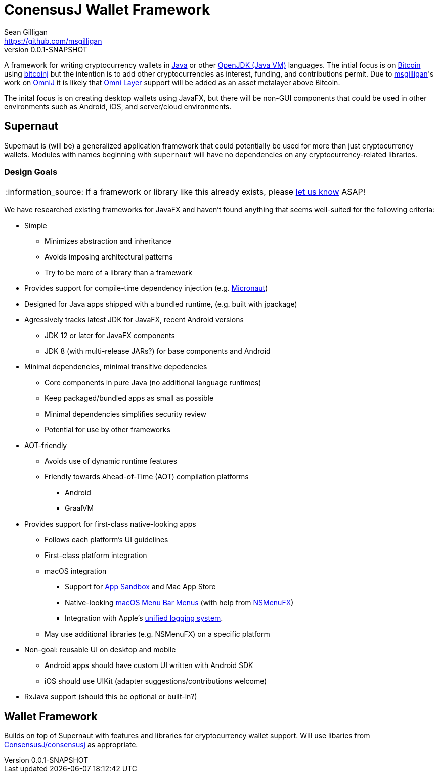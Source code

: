 = ConensusJ Wallet Framework
Sean Gilligan <https://github.com/msgilligan>
v0.0.1-SNAPSHOT
:description: ConsensusJ Wallet Framework README.
:wf-version: 0.0.1-SNAPSHOT
:tip-caption: :bulb:
:note-caption: :information_source:
:important-caption: :heavy_exclamation_mark:
:caution-caption: :fire:
:warning-caption: :warning:

A framework for writing cryptocurrency wallets in https://docs.oracle.com/javase/specs/jls/se12/html/index.html[Java] or other https://en.wikipedia.org/wiki/List_of_JVM_languages#JVM_languages[OpenJDK (Java VM)] languages. The intial focus is on https://bitcoin.org/[Bitcoin] using https://github.com/bitcoinj/bitcoinj/[bitcoinj] but the intention is to add other cryptocurrencies as interest, funding, and contributions permit. Due to https://github.com/msgilligan[msgilligan]'s work on https://github.com/OmniLayer/OmniJ[OmniJ] it is likely that https://www.omnilayer.org[Omni Layer] support will be added as an asset metalayer above Bitcoin.

The inital focus is on creating desktop wallets using JavaFX, but there will be non-GUI components that could be used in other environments such as Android, iOS, and server/cloud environments.

== Supernaut

Supernaut is (will be) a generalized application framework that could potentially be used for more than just cryptocurrency wallets. Modules with names beginning with `supernaut` will have no dependencies on any cryptocurrency-related libraries.

=== Design Goals

NOTE: If a framework or library like this already exists, please https://github.com/ConsensusJ/wallet-framework/issues[let us know] ASAP!

We have researched existing frameworks for JavaFX and haven't found anything that seems well-suited for the following criteria:


* Simple
** Minimizes abstraction and inheritance
** Avoids imposing architectural patterns
** Try to be more of a library than a framework
* Provides support for compile-time dependency injection (e.g. https://micronaut.io[Micronaut])
* Designed for Java apps shipped with a bundled runtime, (e.g. built with jpackage)
* Agressively tracks latest JDK for JavaFX, recent Android versions
** JDK 12 or later for JavaFX components
** JDK 8 (with multi-release JARs?) for base components and Android
* Minimal dependencies, minimal transitive depedencies
** Core components in pure Java (no additional language runtimes)
** Keep packaged/bundled apps as small as possible
** Minimal dependencies simplifies security review
** Potential for use by other frameworks
* AOT-friendly
** Avoids use of dynamic runtime features
** Friendly towards Ahead-of-Time (AOT) compilation platforms
*** Android
*** GraalVM
* Provides support for first-class native-looking apps
** Follows each platform's UI guidelines
** First-class platform integration
** macOS integration
*** Support for https://developer.apple.com/app-sandboxing/[App Sandbox]  and Mac App Store
*** Native-looking  https://developer.apple.com/design/human-interface-guidelines/macos/menus/menu-bar-menus/[macOS Menu Bar Menus] (with help from https://github.com/codecentric/NSMenuFX[NSMenuFX])
*** Integration with Apple's https://developer.apple.com/documentation/os/logging[unified logging system].
** May use additional libraries (e.g. NSMenuFX) on a specific platform
* Non-goal: reusable UI on desktop and mobile
** Android apps should have custom UI written with Android SDK
** iOS should use UIKit (adapter suggestions/contributions welcome)
* RxJava support (should this be optional or built-in?)

== Wallet Framework

Builds on top of Supernaut with features and libraries for cryptocurrency wallet support. Will use libaries from https://github.com/ConsensusJ/consensusj/[ConsensusJ/consensusj] as appropriate.


